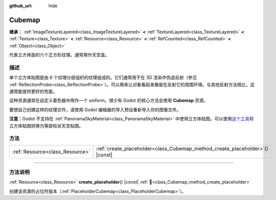 :github_url: hide

.. DO NOT EDIT THIS FILE!!!
.. Generated automatically from Godot engine sources.
.. Generator: https://github.com/godotengine/godot/tree/4.3/doc/tools/make_rst.py.
.. XML source: https://github.com/godotengine/godot/tree/4.3/doc/classes/Cubemap.xml.

.. _class_Cubemap:

Cubemap
=======

**继承：** :ref:`ImageTextureLayered<class_ImageTextureLayered>` **<** :ref:`TextureLayered<class_TextureLayered>` **<** :ref:`Texture<class_Texture>` **<** :ref:`Resource<class_Resource>` **<** :ref:`RefCounted<class_RefCounted>` **<** :ref:`Object<class_Object>`

代表立方体面的六个正方形纹理。通常用作天空盒。

.. rst-class:: classref-introduction-group

描述
----

单个立方体贴图是由 6 个纹理分层组织的纹理组成的。它们通常用于在 3D 渲染中伪造反射（参见 :ref:`ReflectionProbe<class_ReflectionProbe>`\ ）。可以用来让对象看起来像是在反射它的周围环境。与其他反射方法相比，这通常能提供更好的性能。

这种资源通常在自定义着色器中用作一个 uniform。很少有 Godot 的核心方法会使用 **Cubemap** 资源。

要想自己创建这样的纹理文件，请使用 Godot 编辑器的导入预设重新导入你的图像文件。

\ **注意：**\ Godot 不支持在 :ref:`PanoramaSkyMaterial<class_PanoramaSkyMaterial>` 中使用立方体贴图。可以使用\ `这个工具 <https://danilw.github.io/GLSL-howto/cubemap_to_panorama_js/cubemap_to_panorama.html>`__\ 将立方体贴图转换为等距柱状天空贴图。

.. rst-class:: classref-reftable-group

方法
----

.. table::
   :widths: auto

   +---------------------------------+----------------------------------------------------------------------------------+
   | :ref:`Resource<class_Resource>` | :ref:`create_placeholder<class_Cubemap_method_create_placeholder>`\ (\ ) |const| |
   +---------------------------------+----------------------------------------------------------------------------------+

.. rst-class:: classref-section-separator

----

.. rst-class:: classref-descriptions-group

方法说明
--------

.. _class_Cubemap_method_create_placeholder:

.. rst-class:: classref-method

:ref:`Resource<class_Resource>` **create_placeholder**\ (\ ) |const| :ref:`🔗<class_Cubemap_method_create_placeholder>`

创建该资源的占位符版本（\ :ref:`PlaceholderCubemap<class_PlaceholderCubemap>`\ ）。

.. |virtual| replace:: :abbr:`virtual (本方法通常需要用户覆盖才能生效。)`
.. |const| replace:: :abbr:`const (本方法无副作用，不会修改该实例的任何成员变量。)`
.. |vararg| replace:: :abbr:`vararg (本方法除了能接受在此处描述的参数外，还能够继续接受任意数量的参数。)`
.. |constructor| replace:: :abbr:`constructor (本方法用于构造某个类型。)`
.. |static| replace:: :abbr:`static (调用本方法无需实例，可直接使用类名进行调用。)`
.. |operator| replace:: :abbr:`operator (本方法描述的是使用本类型作为左操作数的有效运算符。)`
.. |bitfield| replace:: :abbr:`BitField (这个值是由下列位标志构成位掩码的整数。)`
.. |void| replace:: :abbr:`void (无返回值。)`
